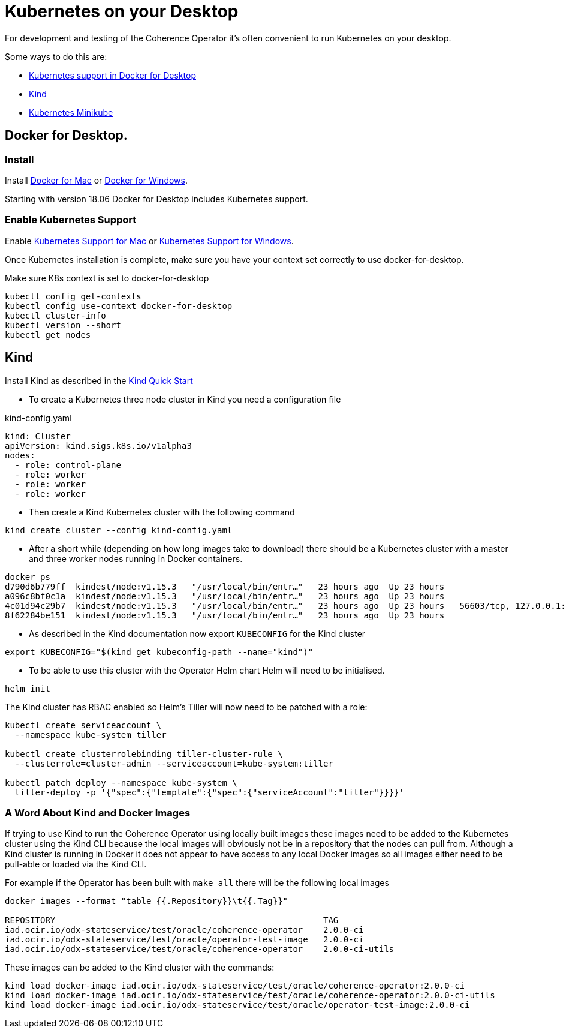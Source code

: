 ///////////////////////////////////////////////////////////////////////////////

    Copyright (c) 2019 Oracle and/or its affiliates. All rights reserved.

    Licensed under the Apache License, Version 2.0 (the "License");
    you may not use this file except in compliance with the License.
    You may obtain a copy of the License at

        http://www.apache.org/licenses/LICENSE-2.0

    Unless required by applicable law or agreed to in writing, software
    distributed under the License is distributed on an "AS IS" BASIS,
    WITHOUT WARRANTIES OR CONDITIONS OF ANY KIND, either express or implied.
    See the License for the specific language governing permissions and
    limitations under the License.

///////////////////////////////////////////////////////////////////////////////

= Kubernetes on your Desktop
:description: Running Kubernetes on your desktop.
:keywords: kubernetes

For development and testing of the Coherence Operator it's often convenient to run Kubernetes on your desktop.

Some ways to do this are:

* https://docs.docker.com/docker-for-mac/kubernetes/[Kubernetes support in Docker for Desktop]
* https://kind.sigs.k8s.io[Kind]
* https://kubernetes.io/docs/getting-started-guides/minikube/[Kubernetes Minikube]

== Docker for Desktop.

=== Install

Install
https://docs.docker.com/docker-for-mac/install/[Docker for Mac] or
https://docs.docker.com/docker-for-windows/install/[Docker for Windows].

Starting with version 18.06 Docker for Desktop includes Kubernetes support.

=== Enable Kubernetes Support

Enable
https://docs.docker.com/docker-for-mac/#kubernetes[Kubernetes Support for Mac]
or
https://docs.docker.com/docker-for-windows/#kubernetes[Kubernetes Support for Windows].

Once Kubernetes installation is complete, make sure you have your context
set correctly to use docker-for-desktop.

[source,bash]
.Make sure K8s context is set to docker-for-desktop
----
kubectl config get-contexts
kubectl config use-context docker-for-desktop
kubectl cluster-info
kubectl version --short
kubectl get nodes
----


== Kind

Install Kind as described in the https://kind.sigs.k8s.io/docs/user/quick-start/[Kind Quick Start]

* To create a Kubernetes three node cluster in Kind you need a configuration file

[source,yaml]
.kind-config.yaml
----
kind: Cluster
apiVersion: kind.sigs.k8s.io/v1alpha3
nodes:
  - role: control-plane
  - role: worker
  - role: worker
  - role: worker
----

* Then create a Kind Kubernetes cluster with the following command

[source,bash]
----
kind create cluster --config kind-config.yaml
----

* After a short while (depending on how long images take to download) there should be a Kubernetes cluster with a master
and three worker nodes running in Docker containers.

[source,bash]
----
docker ps
d790d6b779ff  kindest/node:v1.15.3   "/usr/local/bin/entr…"   23 hours ago  Up 23 hours                                         kind-worker2
a096c8bf0c1a  kindest/node:v1.15.3   "/usr/local/bin/entr…"   23 hours ago  Up 23 hours                                         kind-worker3
4c01d94c29b7  kindest/node:v1.15.3   "/usr/local/bin/entr…"   23 hours ago  Up 23 hours   56603/tcp, 127.0.0.1:56603->6443/tcp  kind-control-plane
8f62284be151  kindest/node:v1.15.3   "/usr/local/bin/entr…"   23 hours ago  Up 23 hours                                         kind-worker
----

* As described in the Kind documentation now export `KUBECONFIG` for the Kind cluster

[source,bash]
----
export KUBECONFIG="$(kind get kubeconfig-path --name="kind")"
----

* To be able to use this cluster with the Operator Helm chart Helm will need to be initialised.

[source,bash]
----
helm init
----

The Kind cluster has RBAC enabled so Helm's Tiller will now need to be patched with a role:

[source,bash]
----
kubectl create serviceaccount \
  --namespace kube-system tiller

kubectl create clusterrolebinding tiller-cluster-rule \
  --clusterrole=cluster-admin --serviceaccount=kube-system:tiller

kubectl patch deploy --namespace kube-system \
  tiller-deploy -p '{"spec":{"template":{"spec":{"serviceAccount":"tiller"}}}}'
----

=== A Word About Kind and Docker Images

If trying to use Kind to run the Coherence Operator using locally built images these images need to be added to the
Kubernetes cluster using the Kind CLI because the local images will obviously not be in a repository that the nodes
can pull from. Although a Kind cluster is running in Docker it does not appear to have access to any local Docker images
so all images either need to be pull-able or loaded via the Kind CLI.

For example if the Operator has been built with `make all` there will be the following local images

[source,bash]
----
docker images --format "table {{.Repository}}\t{{.Tag}}"

REPOSITORY                                                     TAG
iad.ocir.io/odx-stateservice/test/oracle/coherence-operator    2.0.0-ci
iad.ocir.io/odx-stateservice/test/oracle/operator-test-image   2.0.0-ci
iad.ocir.io/odx-stateservice/test/oracle/coherence-operator    2.0.0-ci-utils
----

These images can be added to the Kind cluster with the commands:

[source,bash]
----
kind load docker-image iad.ocir.io/odx-stateservice/test/oracle/coherence-operator:2.0.0-ci
kind load docker-image iad.ocir.io/odx-stateservice/test/oracle/coherence-operator:2.0.0-ci-utils
kind load docker-image iad.ocir.io/odx-stateservice/test/oracle/operator-test-image:2.0.0-ci
----

